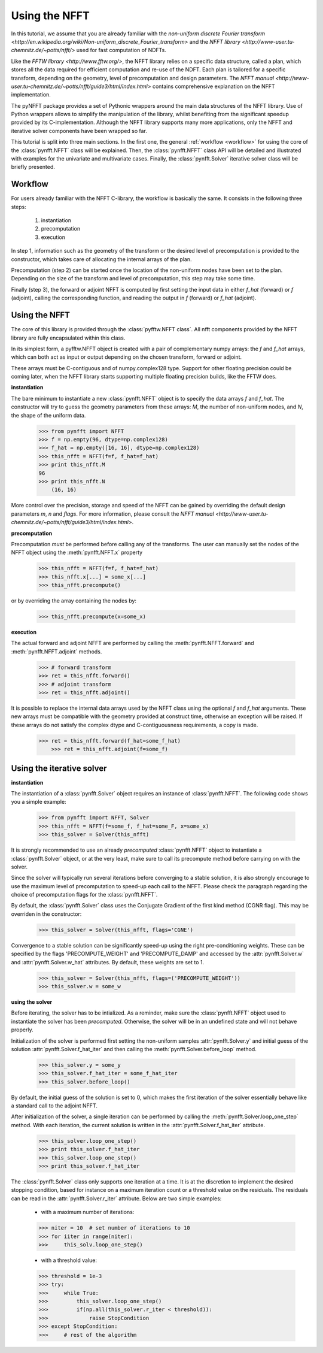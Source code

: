 Using the NFFT
==============

In this tutorial, we assume that you are already familiar with the 
`non-uniform discrete Fourier transform 
<http://en.wikipedia.org/wiki/Non-uniform_discrete_Fourier_transform>` 
and the `NFFT library <http://www-user.tu-chemnitz.de/~potts/nfft/>` 
used for fast computation of NDFTs. 

Like the `FFTW library <http://www.fftw.org/>`, the NFFT library relies 
on a specific data structure, called a plan, which stores all the data 
required for efficient computation and re-use of the NDFT. Each plan is 
tailored for a specific transform, depending on the geometry, level of 
precomputation and design parameters. The `NFFT manual 
<http://www-user.tu-chemnitz.de/~potts/nfft/guide3/html/index.html>` 
contains comprehensive explanation on the NFFT implementation.

The pyNFFT package provides a set of Pythonic wrappers around the main 
data structures of the NFFT library. Use of Python wrappers allows to 
simplify the manipulation of the library, whilst benefiting from the 
significant speedup provided by its C-implementation. Although the NFFT 
library supports many more applications, only the NFFT and iterative 
solver components have been wrapped so far. 

This tutorial is split into three main sections. In the first one, the 
general :ref:`workflow <workflow>` for using the core of the 
:class:`pynfft.NFFT` class will be explained. Then, the 
:class:`pynfft.NFFT` class API will be detailed and illustrated with 
examples for the univariate and multivariate cases. Finally, the 
:class:`pynfft.Solver` iterative solver class will be briefly presented. 

.. _workflow:
 
Workflow
--------

For users already familiar with the NFFT C-library, the workflow is 
basically the same. It consists in the following three steps:

    #. instantiation

    #. precomputation

    #. execution

In step 1, information such as the geometry of the transform or the 
desired level of precomputation is provided to the constructor, which 
takes care of allocating the internal arrays of the plan.

Precomputation (step 2) can be started once the location of the 
non-uniform nodes have been set to the plan. Depending on the size of 
the transform and level of precomputation, this step may take some time.

Finally (step 3), the forward or adjoint NFFT is computed by first 
setting the input data in either `f_hat` (forward) or `f` (adjoint), 
calling the corresponding function, and reading the output in `f` 
(forward) or `f_hat` (adjoint).

.. _using_nfft

Using the NFFT
--------------

The core of this library is provided through the 
:class:`pyfftw.NFFT class`. All nfft components provided by the NFFT 
library are fully encapsulated within this class.

In its simplest form, a pyfftw.NFFT object is created with a pair of 
complementary numpy arrays: the `f` and `f_hat` arrays, which can both 
act as input or output depending on the chosen transform, forward or 
adjoint.

These arrays must be C-contiguous and of numpy.complex128 type. Support 
for other floating precision could be coming later, when the NFFT 
library starts supporting multiple floating precision builds, like the 
FFTW does.

**instantiation**

The bare minimum to instantiate a new :class:`pynfft.NFFT` object is to 
specify the data arrays `f` and `f_hat`. The constructor will try to 
guess the geometry parameters from these arrays: `M`, the number of 
non-uniform nodes, and `N`, the shape of the uniform data.

    >>> from pynfft import NFFT
    >>> f = np.empty(96, dtype=np.complex128)
    >>> f_hat = np.empty([16, 16], dtype=np.complex128)
    >>> this_nfft = NFFT(f=f, f_hat=f_hat)
    >>> print this_nfft.M
    96
    >>> print this_nfft.N
	(16, 16)

More control over the precision, storage and speed of the NFFT can be 
gained by overriding the default design parameters `m`, `n` and 
`flags`. For more information, please consult the `NFFT manual 
<http://www-user.tu-chemnitz.de/~potts/nfft/guide3/html/index.html>`.

**precomputation**

Precomputation *must* be performed before calling any of the 
transforms. The user can manually set the nodes of the NFFT object 
using the :meth:`pynfft.NFFT.x` property 

    >>> this_nfft = NFFT(f=f, f_hat=f_hat)
    >>> this_nfft.x[...] = some_x[...]
    >>> this_nfft.precompute()  

or by overriding the array containing the nodes by:

	>>> this_nfft.precompute(x=some_x)

**execution**

The actual forward and adjoint NFFT are performed by calling the 
:meth:`pynfft.NFFT.forward` and :meth:`pynfft.NFFT.adjoint` methods.

	>>> # forward transform
	>>> ret = this_nfft.forward()
	>>> # adjoint transform
	>>> ret = this_nfft.adjoint()

It is possible to replace the internal data arrays used by the NFFT 
class using the optional `f` and `f_hat` arguments. These new arrays 
must be compatible with the geometry provided at construct time, 
otherwise an exception will be raised. If these arrays do not satisfy 
the complex dtype and C-contiguousness requirements, a copy is made.

    >>> ret = this_nfft.forward(f_hat=some_f_hat) 
	>>> ret = this_nfft.adjoint(f=some_f)

.. _using_solver

Using the iterative solver
--------------------------

**instantiation**

The instantiation of a :class:`pynfft.Solver` object requires an 
instance of :class:`pynfft.NFFT`. The following code shows you a 
simple example:

    >>> from pynfft import NFFT, Solver
    >>> this_nfft = NFFT(f=some_f, f_hat=some_F, x=some_x)
    >>> this_solver = Solver(this_nfft)

It is strongly recommended to use an already *precomputed* 
:class:`pynfft.NFFT` object to instantiate a :class:`pynfft.Solver` 
object, or at the very least, make sure to call its precompute method 
before carrying on with the solver.

Since the solver will typically run several iterations before 
converging to a stable solution, it is also strongly encourage to use 
the maximum level of precomputation to speed-up each call to the NFFT. 
Please check the paragraph regarding the choice of precomputation flags 
for the :class:`pynfft.NFFT`. 

By default, the :class:`pynfft.Solver` class uses the Conjugate 
Gradient of the first kind method (CGNR flag). This may be overriden in 
the constructor:

    >>> this_solver = Solver(this_nfft, flags='CGNE')

Convergence to a stable solution can be significantly speed-up using the 
right pre-conditioning weights. These can be specified by the flags 
'PRECOMPUTE_WEIGHT' and 'PRECOMPUTE_DAMP' and accessed by the 
:attr:`pynfft.Solver.w` and :attr:`pynfft.Solver.w_hat` attributes. By 
default, these weights are set to 1.

    >>> this_solver = Solver(this_nfft, flags=('PRECOMPUTE_WEIGHT'))
    >>> this_solver.w = some_w

**using the solver**

Before iterating, the solver has to be intialized. As a reminder, make 
sure the :class:`pynfft.NFFT` object used to instantiate the solver has 
been *precomputed*. Otherwise, the solver will be in an undefined state 
and will not behave properly.

Initialization of the solver is performed first setting the non-uniform 
samples :attr:`pynfft.Solver.y` and initial guess of the solution 
:attr:`pynfft.Solver.f_hat_iter` and then calling the 
:meth:`pynfft.Solver.before_loop` method.

    >>> this_solver.y = some_y
    >>> this_solver.f_hat_iter = some_f_hat_iter
    >>> this_solver.before_loop()

By default, the initial guess of the solution is set to 0, which makes 
the first iteration of the solver essentially behave like a standard 
call to the adjoint NFFT.

After initialization of the solver, a single iteration can be performed 
by calling the :meth:`pynfft.Solver.loop_one_step` method. With each 
iteration, the current solution is written in the 
:attr:`pynfft.Solver.f_hat_iter` attribute.

    >>> this_solver.loop_one_step()
    >>> print this_solver.f_hat_iter
    >>> this_solver.loop_one_step()
    >>> print this_solver.f_hat_iter

The :class:`pynfft.Solver` class only supports one iteration at a time. 
It is at the discretion to implement the desired stopping condition, 
based for instance on a maximum iteration count or a threshold value on 
the residuals. The residuals can be read in the 
:attr:`pynfft.Solver.r_iter` attribute. Below are two simple examples:

    - with a maximum number of iterations:

    >>> niter = 10  # set number of iterations to 10
    >>> for iiter in range(niter):
    >>>	    this_solv.loop_one_step()

    - with a threshold value:

    >>> threshold = 1e-3
    >>> try:
    >>>	    while True:
    >>>		this_solver.loop_one_step()
    >>>		if(np.all(this_solver.r_iter < threshold)):
    >>>		    raise StopCondition
    >>> except StopCondition:
    >>>	    # rest of the algorithm
